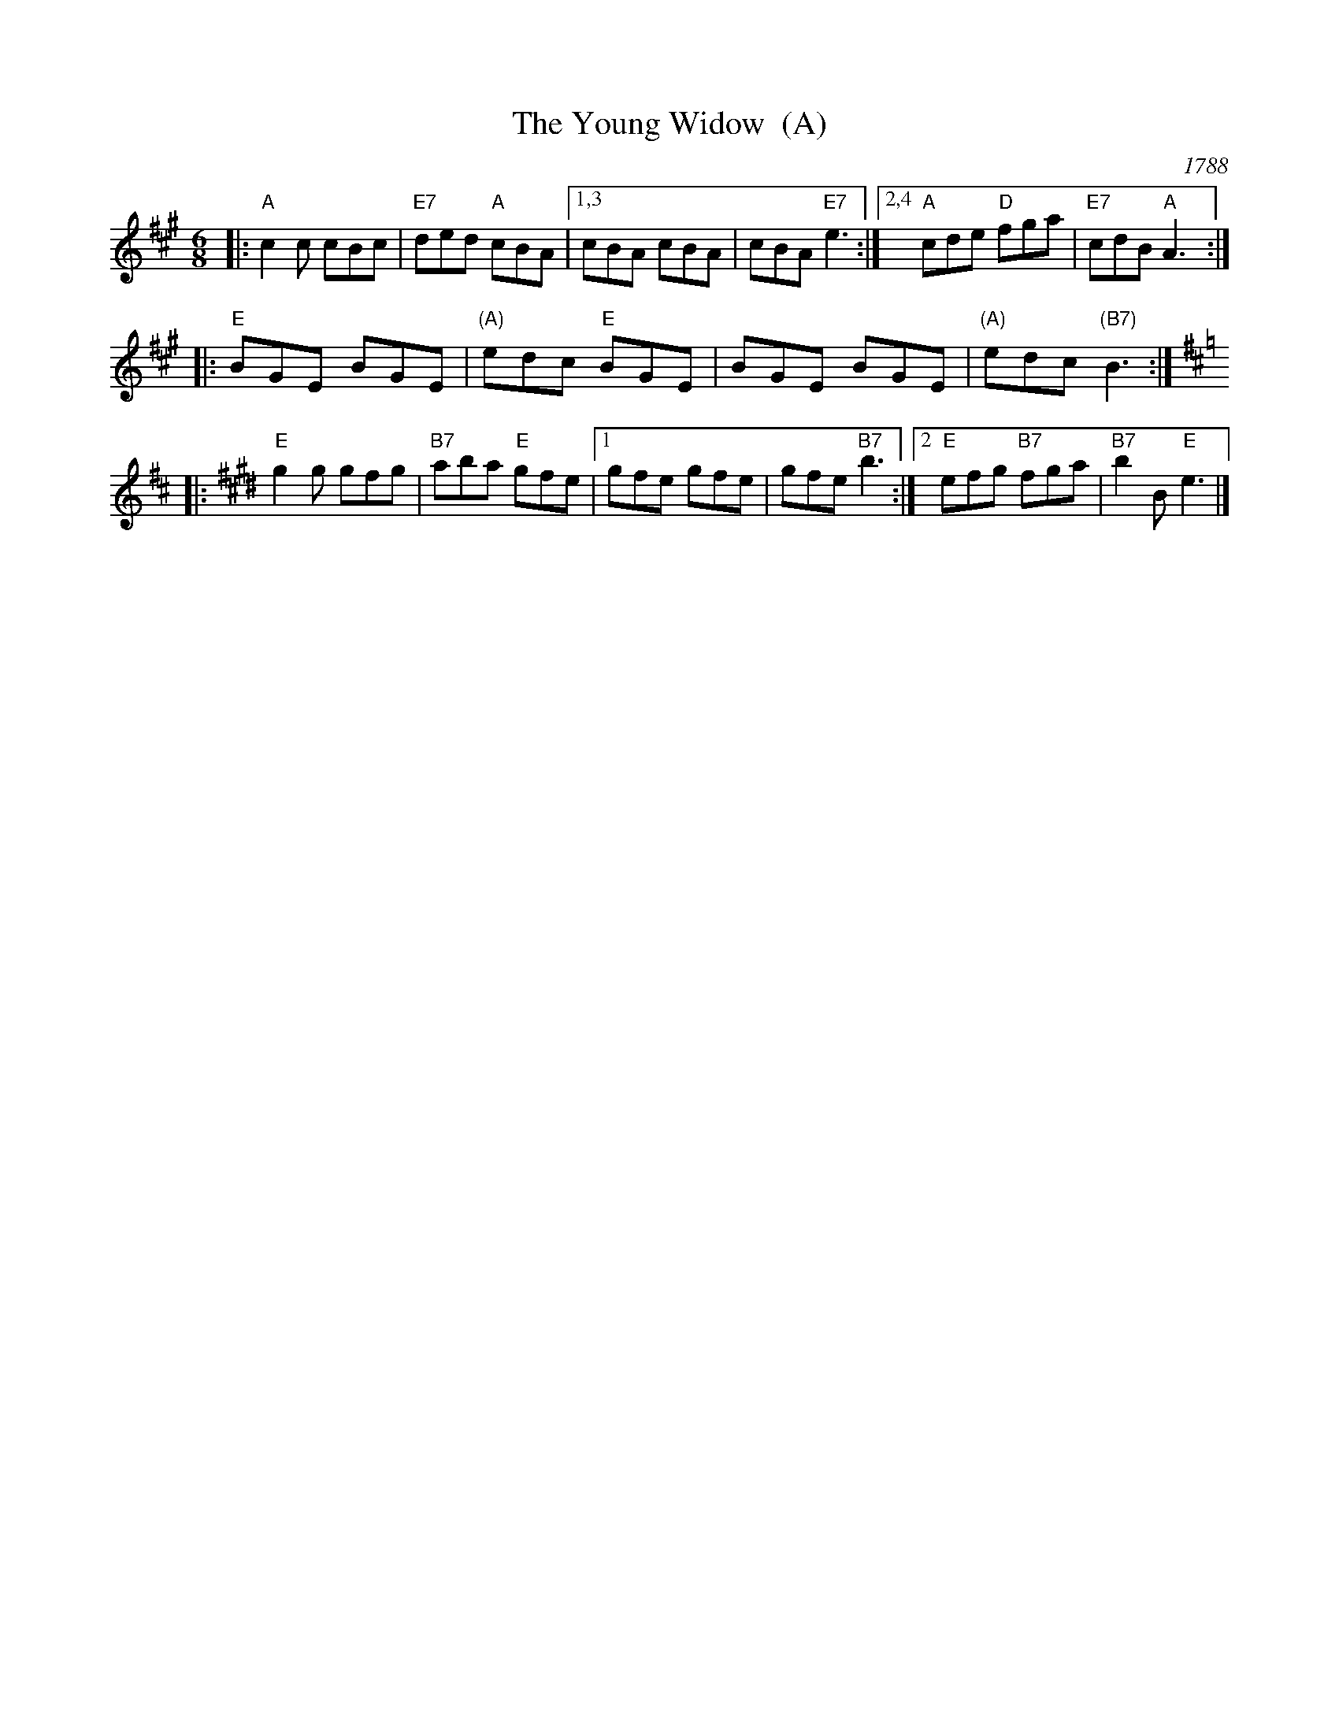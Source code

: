 X: 1
T: The Young Widow  (A)
O: 1788
B: John Griffith "A Collection of the Newest and Most Fashionable Country Dances and Cotillions", 1788
B: Hendrickson "John Griffiths Dancing Master"
O: New England, USA
%D:1788
R: jig
Z: 2004 John Chambers <jc:trillian.mit.edu>
M: 6/8
L: 1/8
%Q: 3/8=108
K: A
|: "A"c2c cBc | "E7"ded "A"cBA |1,3 cBA cBA | cBA "E7"e3 :|2,4 "A"cde "D"fga | "E7"cdB "A"A3 :|
|: "E"BGE BGE | "(A)"edc "E"BGE | BGE BGE | "(A)"edc "(B7)"B3 :|[K:D]
K: E
|: "E"g2g gfg | "B7"aba "E"gfe |1 gfe gfe | gfe "B7"b3 :|2 "E"efg "B7"fga | "B7"b2B "E"e3 |]
